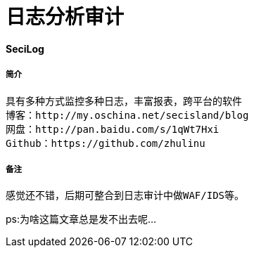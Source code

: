 = 日志分析审计

:hp-tags :  日志审计，日志，日志监控

:hp-alt-title: accesslog mysqllog syslog audit

#### SeciLog
##### 简介
```text
具有多种方式监控多种日志，丰富报表，跨平台的软件
博客：http://my.oschina.net/secisland/blog
网盘：http://pan.baidu.com/s/1qWt7Hxi
Github：https://github.com/zhulinu
```
##### 备注
```text
感觉还不错，后期可整合到日志审计中做WAF/IDS等。

```
ps:为啥这篇文章总是发不出去呢...